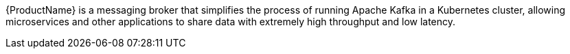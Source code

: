 //standard product intro text
{ProductName} is a messaging broker that simplifies the process of running Apache Kafka in a Kubernetes cluster, allowing microservices and other applications to share data with extremely high throughput and low latency.
